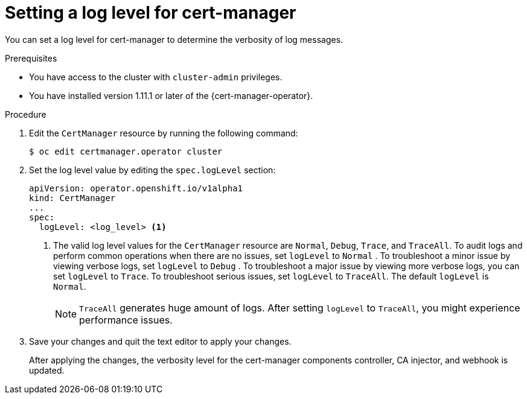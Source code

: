 // Module included in the following assemblies:
//
// * security/cert_manager_operator/cert-manager-log-levels.adoc

:_mod-docs-content-type: PROCEDURE
[id="cert-manager-enable-operand-log-level_{context}"]
= Setting a log level for cert-manager

You can set a log level for cert-manager to determine the verbosity of log messages.

.Prerequisites

* You have access to the cluster with `cluster-admin` privileges.
* You have installed version 1.11.1 or later of the {cert-manager-operator}.

.Procedure

. Edit the `CertManager` resource by running the following command:
+
[source,terminal]
----
$ oc edit certmanager.operator cluster
----

. Set the log level value by editing the `spec.logLevel` section:
+
[source,yaml]
----
apiVersion: operator.openshift.io/v1alpha1
kind: CertManager
...
spec:
  logLevel: <log_level> <1>
----
<1> The valid log level values for the `CertManager` resource are `Normal`, `Debug`, `Trace`, and `TraceAll`. To audit logs and perform common operations when there are no issues, set `logLevel` to `Normal` . To troubleshoot a minor issue by viewing verbose logs, set `logLevel` to `Debug` . To troubleshoot a major issue by viewing more verbose logs, you can set `logLevel` to `Trace`. To troubleshoot serious issues, set `logLevel` to `TraceAll`. The default `logLevel` is `Normal`.
+
[NOTE]
====
`TraceAll` generates huge amount of logs. After setting `logLevel` to `TraceAll`, you might experience performance issues.
====

. Save your changes and quit the text editor to apply your changes.
+
After applying the changes, the verbosity level for the cert-manager components controller, CA injector, and webhook is updated.
